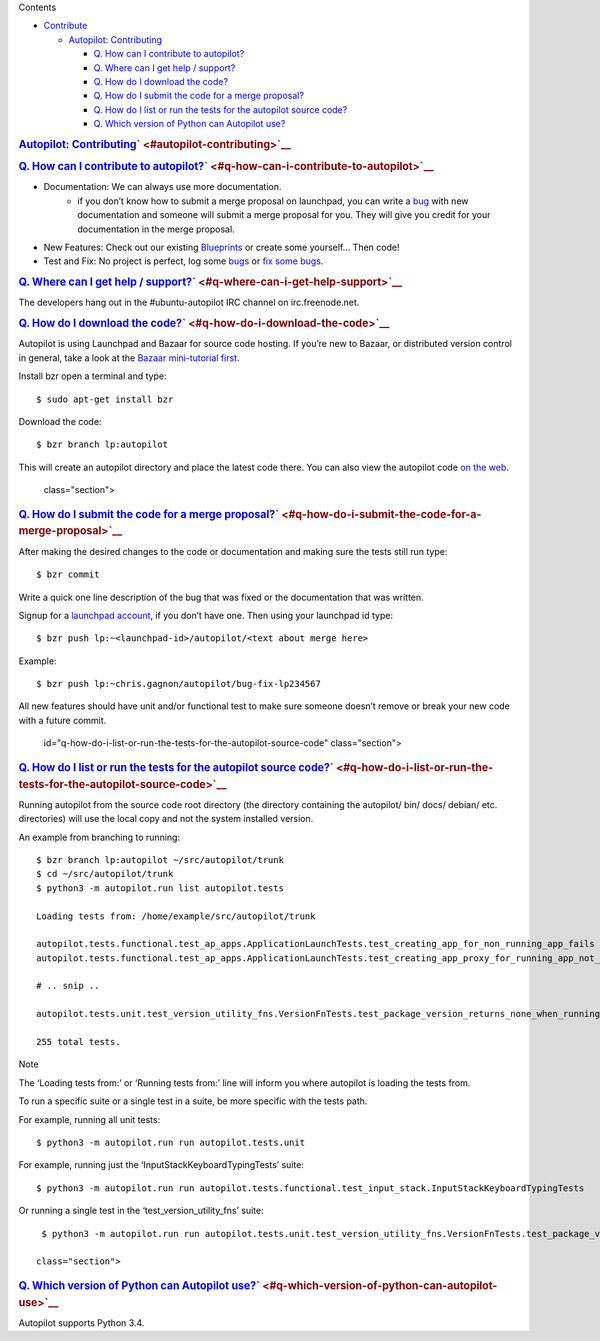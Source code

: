 
Contents

-  `Contribute </sdk/autopilot/python/faq-contribute#contribute>`__

   -  `Autopilot:
      Contributing </sdk/autopilot/python/faq-contribute#autopilot-contributing>`__

      -  `Q. How can I contribute to
         autopilot? </sdk/autopilot/python/faq-contribute#q-how-can-i-contribute-to-autopilot>`__
      -  `Q. Where can I get help /
         support? </sdk/autopilot/python/faq-contribute#q-where-can-i-get-help-support>`__
      -  `Q. How do I download the
         code? </sdk/autopilot/python/faq-contribute#q-how-do-i-download-the-code>`__
      -  `Q. How do I submit the code for a merge
         proposal? </sdk/autopilot/python/faq-contribute#q-how-do-i-submit-the-code-for-a-merge-proposal>`__
      -  `Q. How do I list or run the tests for the autopilot source
         code? </sdk/autopilot/python/faq-contribute#q-how-do-i-list-or-run-the-tests-for-the-autopilot-source-code>`__
      -  `Q. Which version of Python can Autopilot
         use? </sdk/autopilot/python/faq-contribute#q-which-version-of-python-can-autopilot-use>`__

.. rubric:: `Autopilot:
   Contributing </sdk/autopilot/python/faq-contribute#id2>`__\ ` <#autopilot-contributing>`__
   :name: autopilot-contributing

.. rubric:: `Q. How can I contribute to
   autopilot? </sdk/autopilot/python/faq-contribute#id3>`__\ ` <#q-how-can-i-contribute-to-autopilot>`__
   :name: q.-how-can-i-contribute-to-autopilot

-  

   Documentation: We can always use more documentation.
       -  if you don’t know how to submit a merge proposal on launchpad,
          you can write a
          `bug <https://bugs.launchpad.net/autopilot/+filebug>`__ with
          new documentation and someone will submit a merge proposal for
          you. They will give you credit for your documentation in the
          merge proposal.

-  New Features: Check out our existing
   `Blueprints <https://blueprints.launchpad.net/autopilot>`__ or create
   some yourself... Then code!

-  Test and Fix: No project is perfect, log some
   `bugs <https://bugs.launchpad.net/autopilot/+filebug>`__ or `fix some
   bugs <https://bugs.launchpad.net/autopilot>`__.

.. rubric:: `Q. Where can I get help /
   support? </sdk/autopilot/python/faq-contribute#id4>`__\ ` <#q-where-can-i-get-help-support>`__
   :name: q.-where-can-i-get-help-support

The developers hang out in the #ubuntu-autopilot IRC channel on
irc.freenode.net.

.. rubric:: `Q. How do I download the
   code? </sdk/autopilot/python/faq-contribute#id5>`__\ ` <#q-how-do-i-download-the-code>`__
   :name: q.-how-do-i-download-the-code

Autopilot is using Launchpad and Bazaar for source code hosting. If
you’re new to Bazaar, or distributed version control in general, take a
look at the `Bazaar mini-tutorial
first. <http://doc.bazaar.canonical.com/bzr.dev/en/mini-tutorial/index.html>`__

Install bzr open a terminal and type:

::

    $ sudo apt-get install bzr

Download the code:

::

    $ bzr branch lp:autopilot

This will create an autopilot directory and place the latest code there.
You can also view the autopilot code `on the
web <https://launchpad.net/autopilot>`__.

   class="section">

.. rubric:: `Q. How do I submit the code for a merge
   proposal? </sdk/autopilot/python/faq-contribute#id6>`__\ ` <#q-how-do-i-submit-the-code-for-a-merge-proposal>`__
   :name: q.-how-do-i-submit-the-code-for-a-merge-proposal

After making the desired changes to the code or documentation and making
sure the tests still run type:

::

    $ bzr commit

Write a quick one line description of the bug that was fixed or the
documentation that was written.

Signup for a `launchpad
account <https://help.launchpad.net/YourAccount/NewAccount>`__, if you
don’t have one. Then using your launchpad id type:

::

    $ bzr push lp:~<launchpad-id>/autopilot/<text about merge here>

Example:

::

    $ bzr push lp:~chris.gagnon/autopilot/bug-fix-lp234567

All new features should have unit and/or functional test to make sure
someone doesn’t remove or break your new code with a future commit.

   id="q-how-do-i-list-or-run-the-tests-for-the-autopilot-source-code"
   class="section">

.. rubric:: `Q. How do I list or run the tests for the autopilot source
   code? </sdk/autopilot/python/faq-contribute#id7>`__\ ` <#q-how-do-i-list-or-run-the-tests-for-the-autopilot-source-code>`__
   :name: q.-how-do-i-list-or-run-the-tests-for-the-autopilot-source-code

Running autopilot from the source code root directory (the directory
containing the autopilot/ bin/ docs/ debian/ etc. directories) will use
the local copy and not the system installed version.

An example from branching to running:

::

    $ bzr branch lp:autopilot ~/src/autopilot/trunk
    $ cd ~/src/autopilot/trunk
    $ python3 -m autopilot.run list autopilot.tests

    Loading tests from: /home/example/src/autopilot/trunk

    autopilot.tests.functional.test_ap_apps.ApplicationLaunchTests.test_creating_app_for_non_running_app_fails
    autopilot.tests.functional.test_ap_apps.ApplicationLaunchTests.test_creating_app_proxy_for_running_app_not_on_dbus_fails

    # .. snip ..

    autopilot.tests.unit.test_version_utility_fns.VersionFnTests.test_package_version_returns_none_when_running_from_source

    255 total tests.

Note

The ‘Loading tests from:’ or ‘Running tests from:’ line will inform you
where autopilot is loading the tests from.

To run a specific suite or a single test in a suite, be more specific
with the tests path.

For example, running all unit tests:

::

    $ python3 -m autopilot.run run autopilot.tests.unit

For example, running just the ‘InputStackKeyboardTypingTests’ suite:

::

    $ python3 -m autopilot.run run autopilot.tests.functional.test_input_stack.InputStackKeyboardTypingTests

Or running a single test in the ‘test\_version\_utility\_fns’ suite:

::

    $ python3 -m autopilot.run run autopilot.tests.unit.test_version_utility_fns.VersionFnTests.test_package_version_returns_none_when_running_from_source

   class="section">

.. rubric:: `Q. Which version of Python can Autopilot
   use? </sdk/autopilot/python/faq-contribute#id8>`__\ ` <#q-which-version-of-python-can-autopilot-use>`__
   :name: q.-which-version-of-python-can-autopilot-use

Autopilot supports Python 3.4.

